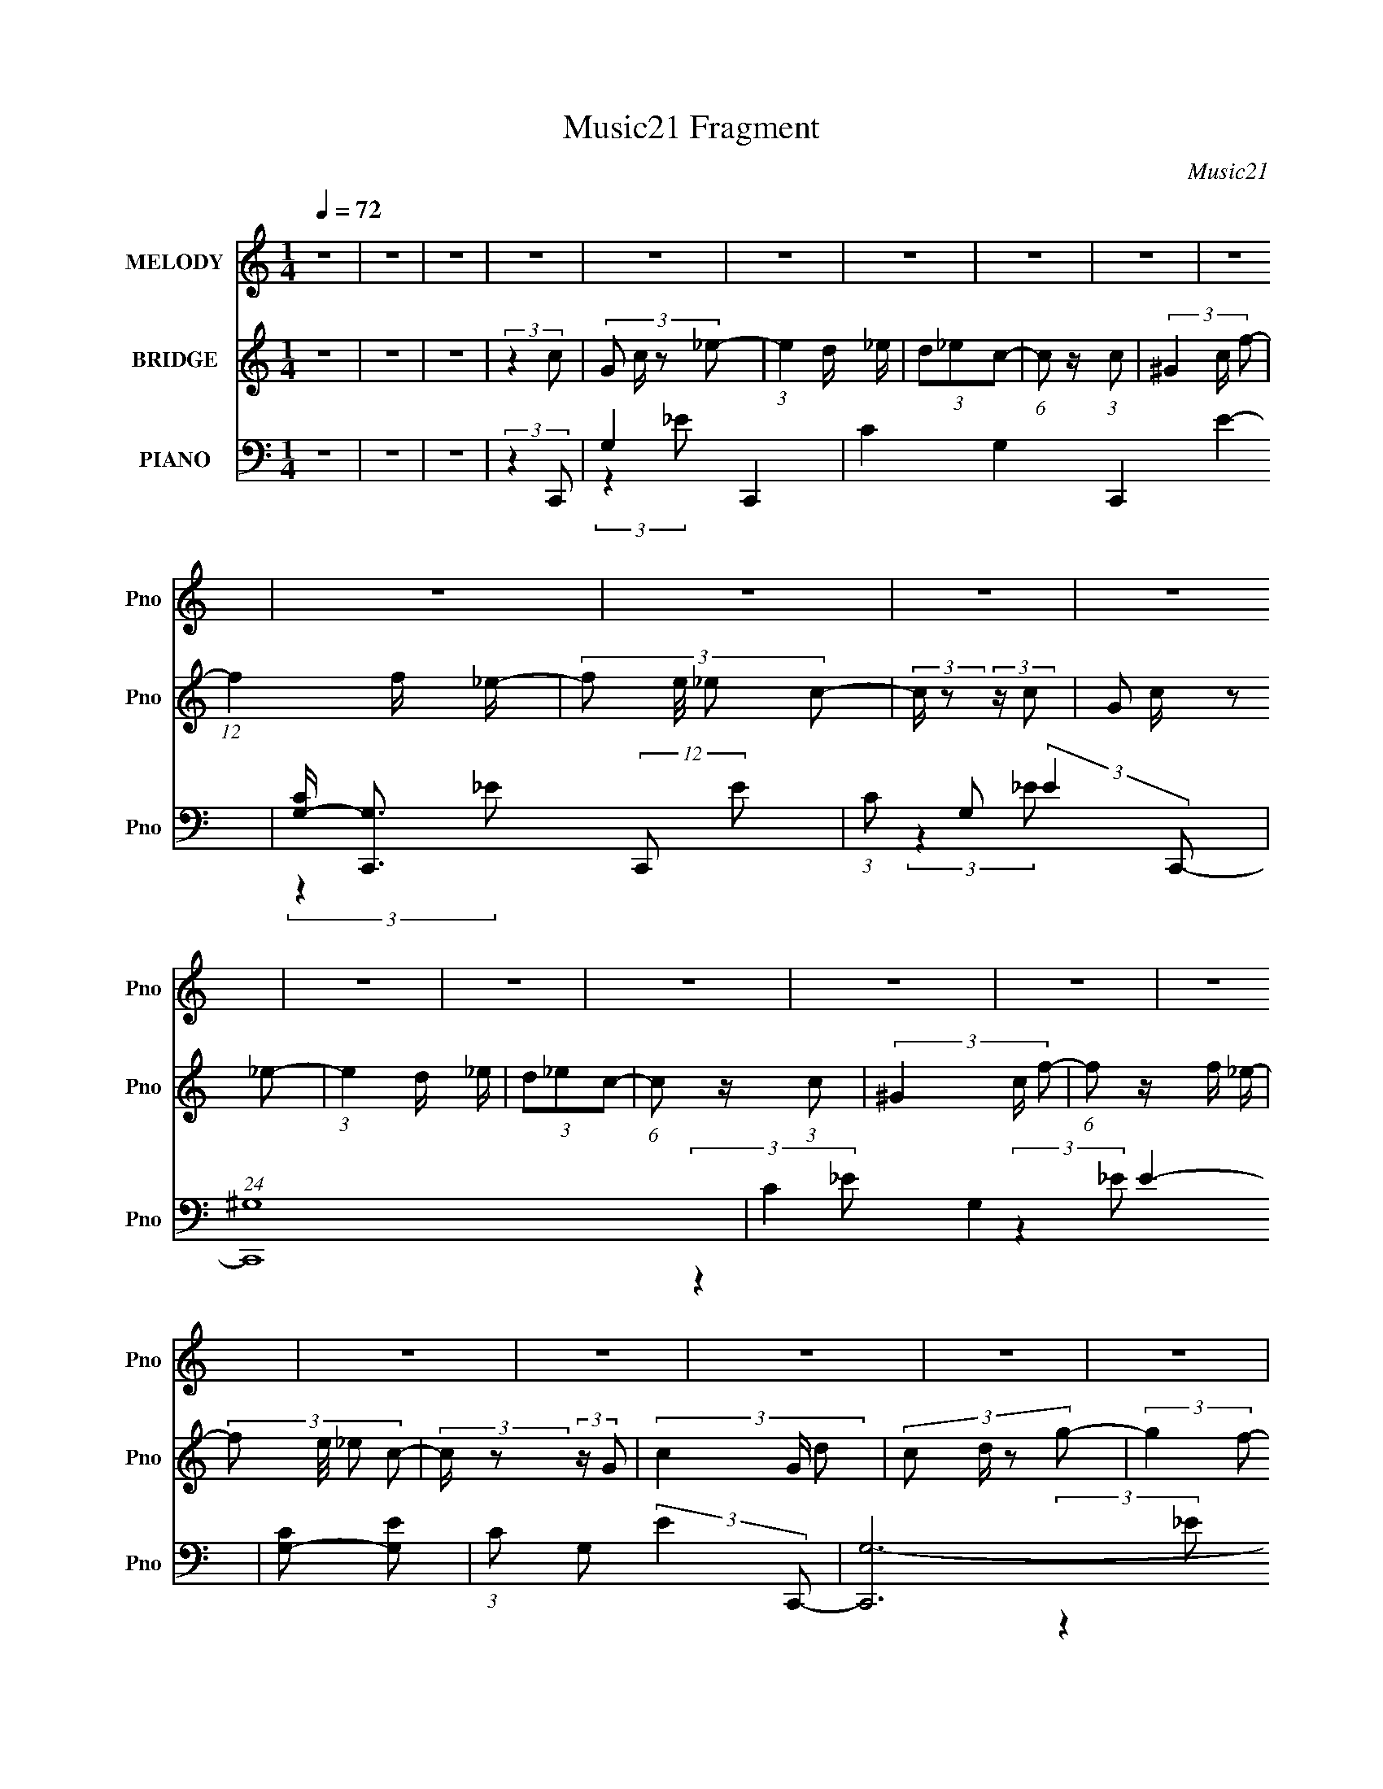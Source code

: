 X:1
T:Music21 Fragment
C:Music21
%%score 1 2 ( 3 4 5 6 )
L:1/8
Q:1/4=72
M:1/4
I:linebreak $
K:none
V:1 treble nm="MELODY" snm="Pno"
V:2 treble nm="BRIDGE" snm="Pno"
L:1/4
V:3 bass nm="PIANO" snm="Pno"
V:4 bass 
V:5 bass 
L:1/16
V:6 bass 
L:1/4
V:1
 z2 | z2 | z2 | z2 | z2 | z2 | z2 | z2 | z2 | z2 | z2 | z2 | z2 | z2 | z2 | z2 | z2 | z2 | z2 | %19
 z2 | z2 | z2 | z2 | z2 | z2 | z2 | z2 | z2 | z2 | z2 | z2 | z2 | z2 | z2 | z2 | z2 | z2 | z2 | %38
 z2 | (3:2:2z2 C- | (3:2:2C2 z | (3_E z D- | (3:2:4C D/ z _B,- | (3:2:4F, B,/ z ^G,- | %44
 (3:2:2G,/ z (3:2:2z/ G,- | G,2- | (3:2:2G,/ z z | z2 | (3:2:2z2 _E- | (3:2:4G E/ z F- | %50
 (3:2:4D F/ z _B,- | _E3/2 (3:2:1B,/ z/ | _E2- | (3:2:2E z2 | z2 | (3:2:2z2 C- | (3:2:4D C/ z _E- | %57
 (3G2 E/ F- | F2- | (3:2:2F/ z (3:2:2z/ F- | (3:2:4G F/ z _B- | (3:2:4F B/ z G- | (3:2:2G2 D- | %63
 (6:5:1D z/ (3:2:1C | (3D z _E | (3G z F- | (3:2:4D F/ z D- | (3:2:2D2 _B, | (3:2:2z C2- | C2- | %70
 (3:2:2C2 z | (3:2:2z2 C- | (3:2:2C2 z | (3_E z D- | (3:2:4C D/ z _B, | F,2 | G,2- | (3:2:2G, z2 | %78
 z2 | z2 | (3:2:2z2 _E | (3G z F | (3D z _B, | D2 | _E2- | E2- | (3:2:2E2 z | (3:2:2z2 C | %88
 (3D z _E | (3G z F- | (3:2:2F2 z | (3:2:2z2 F | (3G z _B | (3F z G- | (3:2:2G2 D- | %95
 (3:2:2D/ z (3:2:2z/ C | (3D z _E | (3G z F | (3D z D- | (6:5:1D z/ (3:2:1_B, | (3:2:2z C2- | C2- | %102
 (3:2:2C2 z | (3:2:2z2 _e- | (3:2:4d e/ z c- | (6:5:1c z/ (3:2:1_B- | (3:2:2B2 F- | %107
 (3:2:2F/ z (3:2:2z/ G- | (3:2:4_B G/ z F- | (3:2:4G F/ z C- | (12:11:2C2 z/4 | (3:2:2z2 _B, | %112
 (3C z _E- | (3:2:4_B E/ z F- | (6:5:1F z/ (3:2:1_E | (3F z G- | (3:2:4_B G/ z F | _E2 | G2 | %119
 (3:2:2z2 _e | (3:2:2d c2 | (3:2:2z2 _B- | (3:2:2B F2 | (3:2:2z2 G- | (3:2:4_B G/ z F- | %125
 (3:2:4G F/ z C- | (12:11:2C2 z/4 | (3:2:2z2 _B,- | (3:2:4C B,/ z _E | (3_B z F- | %130
 G3/2 (3:2:1F/ z/ | (3_E z _e- | (3d e/ c2 | (3:2:2z2 _e- | (3d e/ c2 | _B3/2 z/ | c2- | c2- | %138
 (3:2:2c z2 | (3:2:2z2 c- | (3:2:2c2 z | (3_B^G=G- | (3:2:2G2 z | (3:2:2F2 G- | G2- | (6:5:2G z2 | %146
 z2 | (3:2:2z2 F- | (3:2:4G F/ z C- | C2- | (12:11:2C2 z/4 | (3:2:2z2 _E- | (3:2:4F E/ z C- | C2- | %154
 C2- | (3:2:2C/ z z | z2 | z2 | z2 | z2 | z2 | z2 | z2 | z2 | z2 | z2 | z2 | z2 | z2 | z2 | z2 | %171
 z2 | z2 | z2 | z2 | (3:2:2z2 C- | (3:2:2C2 z | (3_E z D- | (3:2:4C D/ z _B,- | %179
 (3:2:4F, B,/ z ^G,- | (3:2:2G,/ z (3:2:2z/ G,- | G,2- | (3:2:2G,/ z z | z2 | (3:2:2z2 _E- | %185
 (3:2:4G E/ z F- | (3:2:4D F/ z _B,- | _E3/2 (3:2:1B,/ z/ | _E2- | (3:2:2E z2 | z2 | (3:2:2z2 C- | %192
 (3:2:4D C/ z _E- | (3G2 E/ F- | F2- | (3:2:2F/ z (3:2:2z/ F- | (3:2:4G F/ z _B- | %197
 (3:2:4F B/ z G- | (3:2:2G2 D- | (6:5:1D z/ (3:2:1C | (3D z _E | (3G z F- | (3:2:4D F/ z D- | %203
 (3:2:2D2 _B, | (3:2:2z C2- | C2- | (3:2:2C2 z | (3:2:2z2 C- | (3:2:2C2 z | (3_E z D- | %210
 (3:2:4C D/ z _B, | F,2 | G,2- | (3:2:2G, z2 | z2 | z2 | (3:2:2z2 _E | (3G z F | (3D z _B, | D2 | %220
 _E2- | E2- | (3:2:2E2 z | (3:2:2z2 C | (3D z _E | (3G z F- | (3:2:2F2 z | (3:2:2z2 F | (3G z _B | %229
 (3F z G- | (3:2:2G2 D- | (3:2:2D/ z (3:2:2z/ C | (3D z _E | (3G z F | (3D z D- | %235
 (6:5:1D z/ (3:2:1_B, | (3:2:2z C2- | C2- | (3:2:2C2 z | (3:2:2z2 _e- | (3:2:4d e/ z c- | %241
 (6:5:1c z/ (3:2:1_B- | (3:2:2B2 F- | (3:2:2F/ z (3:2:2z/ G- | (3:2:4_B G/ z F- | (3:2:4G F/ z C- | %246
 (12:11:2C2 z/4 | (3:2:2z2 _B, | (3C z _E- | (3:2:4_B E/ z F- | (6:5:1F z/ (3:2:1_E | (3F z G- | %252
 (3:2:4_B G/ z F | _E2 | G2 | (3:2:2z2 _e | (3:2:2d c2 | (3:2:2z2 _B- | (3:2:2B F2 | (3:2:2z2 G- | %260
 (3:2:4_B G/ z F- | (3:2:4G F/ z C- | (12:11:2C2 z/4 | (3:2:2z2 _B,- | (3:2:4C B,/ z _E | %265
 (3_B z F- | G3/2 (3:2:1F/ z/ | (3_E z _e- | (3d e/ c2 | (3:2:2z2 _e- | (3d e/ c2 | _B3/2 z/ | %272
 c2- | c2- | (3:2:2c z2 | z2 | z2 | z2 | z2 | z2 | z2 | z2 | z2 | z2 | z2 | z2 | z2 | %287
 (3:2:2z2 _e- | (3:2:4d e/ z c- | (6:5:1c z/ (3:2:1_B- | (3:2:2B2 F- | (3:2:2F/ z (3:2:2z/ G- | %292
 (3:2:4_B G/ z F- | (3:2:4G F/ z C- | C2- | (6:5:1C z/ (3:2:1_B, | (3C z _E- | (3:2:4_B E/ z F- | %298
 (6:5:1F z/ (3:2:1_E | (3F z G- | (3:2:4_B G/ z F | _E2 | G2 | (3:2:2z2 _e | (3:2:2d c2 | %305
 (3:2:2z2 _B- | (3:2:2B F2 | (3:2:2z2 G- | (3:2:4_B G/ z F- | (3:2:4G F/ z C- | (12:11:2C2 z/4 | %311
 (3:2:2z2 _B,- | (3:2:4C B,/ z _E | (3_B z F- | G3/2 (3:2:1F/ z/ | (3_E z _e- | (3d e/ c2 | %317
 (3:2:2z2 _e- | (3d e/ c2 | _B3/2 z/ | c2- | c2- | (3:2:2c z2 | (3:2:2z2 c- | c2 | (3_B^G=G- | G2 | %327
 (3F z G- | G2- | G2- | (6:5:2G z2 | (3:2:2z2 G- | (3:2:2G2 C- | C2- | C2- | (6:5:1C z/ (3:2:1_E- | %336
 (3F2 E/ C- | C2- | C2- | C2- | C2- | (3:2:2C z2 |] %342
V:2
 z | z | z | (3:2:2z c/- | (3:2:4G/ c/4 z/ _e/- | (3:2:1e d/4 _e/4 | (3d/_e/c/- | %7
 (6:5:1c/ z/4 (3:2:1c/- | (3^G c/4 f/- | (12:11:1f f/4 _e/4- | (3:2:4f/ e/8 _e/ c/- | %11
 (3:2:2c/4 z/ (3:2:2z/4 c/- | (3:2:4G/ c/4 z/ _e/- | (3:2:1e d/4 _e/4 | (3d/_e/c/- | %15
 (6:5:1c/ z/4 (3:2:1c/- | (3^G c/4 f/- | (6:5:1f/ z/4 f/4 _e/4- | (3:2:4f/ e/8 _e/ c/- | %19
 (3:2:2c/4 z/ (3:2:2z/4 G/- | (3c G/4 d/- | (3:2:4c/ d/4 z/ g/- | (3:2:2g f/- | (3:2:2f c/- | c- | %25
 (3:2:2c _B/- | B- | (6:5:1B/ z/4 (3:2:1f/- | f | (3g/ z/ _e/- | e- | (6:5:1e/ z/4 (3:2:1f/- | f- | %33
 (3:2:2f z/ | (3_e/ z/ f/- | (3:2:2f g/- | d- (3:2:1g/4 | d- | d3/4 z/4 | z | z | z | z | z | z | %45
 z | z | z | z | z | z | z | z | z | z | z | z | z | z | z | z | z | z | z | z | z | z | %67
 (3:2:2z g/- | (3:2:2g f/- | (3:2:2f e/- | e- | (3:2:2e C/- | C- | (12:11:2C _B,/- | B,- | %75
 (3:2:2B, _E/- | E- | (6:5:1E/ z/4 (3:2:1F/- | (3:2:2F G/- | (3^G G/4 _B/- | B- | B | z | z | z | %85
 z | (3:2:2D C/- | (3_B, C/4 C/- | C- | C- | (6:5:2C/ z | z | z | z | z | z | z | z | %98
 (3:2:2z _B,/- | (3:2:2B, C/- | C- | C- | (12:11:2C z/8 | z | z | z | z | z | z | z | z | z | z | %113
 z | z | z | z | z | z | z | z | z | z | z | z | z | z | z | z | z | z | z | z | z | z | %135
 (3:2:2z _e/- | e- | e- | e- | (3:2:2e/4 z/ z/ | z | z | z | z | z | z | (3:2:2z G,/- | %147
 (6:5:1G,/ z/4 (3:2:1G,/- | (3C G,/4 D/- | (3C D/4 G,/- | G,- | (3:2:4F,/ G,/4 G,/ C,/- | C,- | %153
 C,- | (3:2:2C, z/ | (3:2:2z G/- | (3:2:4c/ G/4 z/ d/- | (3:2:4c/ d/4 z/ G/- | (3:2:2G F/- | %159
 (3G/ F/ z/ (3:2:1C/- | C- | (12:11:2C _B,/- | B,- | (6:5:1B,/ z/4 (3:2:1C/- | (3:2:2C G/- | %165
 (3:2:2G _E/- | E- | (6:5:1E/ z/4 (3:2:1F/- | F- | (3:2:2F _E/- | (3:2:2E F/- | (3:2:2F G/- | G- | %173
 G- | G- | (3:2:2G/ z | z | z | z | z | z | (3_B/ z/ f/- | (3:2:4_B/ f/4 z/ d/- | (3:2:2d _e/- | %184
 e- | (3:2:2e/ z | z | z | (3_e/ z/ d/- | (3_e d/4 d/- | (3:2:2d _B/- | (3:2:2B c/- | c- | %193
 (3:2:2c d/- | (3_e d/4 f/- | (3:2:2f z/ | z | z | z | z | z | z | z | z | (3:2:2G, F/- | %205
 (3:2:2F E/- | E- | (12:11:2E C/- | C- | (12:11:2C _B,/- | B,- | (3:2:2B, _E/- | E- | %213
 (6:5:1E/ z/4 (3:2:1F/- | (3:2:2F G/- | (3^G G/4 _B/- | B- | (12:11:2B z/8 | (3:2:2z F/- | %219
 (3:2:2F _E/- | E- | (3:2:2E/ z | (3:2:2D C/- | (3_B, C/4 C/- | C- | C- | _B,/ (3:2:1C/ z/4 F,/4 | %227
 (3G,/^G,/_B,/- | B,- | (3F, B,/ _E,/- | E,- | (3:2:2E,/4 z/ (3:2:2z/4 ^G,,/- | G,,- | %233
 (6:5:1G,,/ z/4 (3:2:1_B,,/- | (3:2:2B,, _B,/- | (3:2:2B, C/- | C- | C- | (12:11:2C z/8 | z | z | %241
 z | z | z | z | z | z | z | z | z | z | z | z | z | z | z | z | z | z | z | z | z | z | z | z | %265
 z | z | z | z | z | z | (3:2:2z _e/- | e- | e- | (3:2:2e G/- | (3_B G/4 c/- | c- | (3:2:2c z/ | %278
 (3:2:1z _B/4 c/4 | (3_B/c/^G/ | (3z/ _B/ z/ | c/4 z/ d/4- | (3:2:2d/8 z/4 (6:5:2z/ _e/ | %283
 (3:2:2[cd]/ [_ef]/ _b/4 b/4 | z | (3_b/b/ z/ | z | z | z | z | z | z | z | z | z | z | z | z | z | %299
 z | z | z | z | z | z | z | z | z | z | z | z | z | z | z | z | z | z | z | (3:2:2z F/- | %319
 (3:2:2F G/- | G- | G- | (6:5:2G/ z | z | z | z | z | z | z | (3:2:2z c/- | c- | c- | c- | c- | %334
 (12:11:2c z/8 | z | z | z | z | (3:2:2z _B/- | B- | (3:2:2B c/- | c- | c- | c- | c- | (3:2:2c z/ | %347
 (3:2:2z _e/- | e- | (12:11:2e c/- | c- | (3:2:2c _B/- | (3:2:2B c/- | c- | c- | c- | %356
 (3:2:2c/4 z/ z/ |] %357
V:3
 z2 | z2 | z2 | (3:2:2z2 C,,- | G,2- C,,2- | C2- G,2 C,,2- E2- | %6
 [CG,-]/ [G,-C,,]3/2 (12:11:2C,,4/11 E | (3:2:1C G, (3:2:2E2 C,,- | (24:19:1[C,,^G,-]8 | %9
 C2- G,2 E2- | [CG,-] [G,-E] | (3:2:1C G, (3:2:2E2 C,,- | [C,,G,-]6 | C2- G,3/2 E2- | %14
 [CG,-]/ [G,-E]3/2 | (3:2:1C2 G,/ (3:2:2E2 C,,- | (3:2:1[C,,^G,-]8 | C2 G,2- E2- | (3G,2 E _E- | %19
 (3:2:2^G, E2 (3:2:1C,,- | (3:2:1[C,,C,-]4 | (3C C, E2 (3:2:1_B,,- | (3:2:1[B,,F,-]2 F,2/3- | %23
 (3:2:2F, D2 (3:2:1^G,,- | (12:7:1[G,,^G,]4 | (3:2:2^G, E2 (3:2:1_E,,- | [E,,_E,]2 | %27
 (3_B,2 E2 F,,- | [F,,C,]2 | (3:2:2^G, C2 (3:2:1C,,- | (12:7:1[C,,C,-]4 | %31
 (3:2:1_E C,/ (3:2:2G,2 ^C,,- | (3:2:1[C,,^C,]8 | (6:5:1[G,C^C,] (3:2:2^C,3/4 [^G,^C]- | %34
 (3:2:4^C,2 [G,C]2 F F- | (3:2:2^G, F2 (3:2:1G,,- | (24:19:1[G,,D,]8 | (3:2:1[B,D,]2 D,/6 z/ | %38
 D,3/2 D2- | (3:2:2D2 C,,- | (3:2:1[C,,G,,]4 | (3_E2 C,2 _B,,- | (3:2:1[B,,F,-]2 F,2/3- | %43
 F, (3:2:2D2 _E,,- | (3:2:1_E,2 E,,2- (3:2:1_E- | (3:2:2G, E,,2 (3:2:2E2 _B,,- | (12:7:1[B,,F,-]4 | %47
 (3:2:1_B,2 F,/ (3:2:2D2 _E,,- | (3:2:1_E,2 E,,2 (3:2:1_E- | (3:2:2G, E z/ (3:2:1D,,- | %50
 (12:11:1[D,,D,-]2 D,/6- | (3:2:1F, D, (3:2:2G,2 C,,- | (12:7:1[C,,G,,]4 | (3C2 E2 _B,,- | %54
 (3:2:1[B,,F,-]2 F,2/3- | (3:2:1_B, F, (3:2:2D2 ^G,,- | (3:2:1^G,2 G,,2- (3:2:1_E- | %57
 (3:2:4^G,2 G,, E2 _B,,- | (12:11:1[B,,F,-]2 F,/6- | F, (3:2:2D2 G,,- | (12:11:1[G,,D,]2 x/6 | %61
 (3:2:2G, D2 (3:2:1C,- | (3G,2 C,2 _B,,- | (3_B,2 B,,2 ^G,,- | (3:2:1^G,2 G,,2- (3:2:1_E- | %65
 (3:2:2^G, G,,2 (3:2:2E2 _B,,- | (3:2:1[B,,F,-]2 F,2/3- | F, (3:2:2D2 C,,- | (48:41:1[C,,G,,-]8 | %69
 [G,,G,-]/ [G,-C,]3/2 | G,2- [G,,CE]2- | G, (3:2:2[G,,CE]2 C,,- | (3:2:1[C,,G,,]4 | %73
 (3_E2 C,2 _B,,- | (3:2:1[B,,F,-]2 F,2/3- | F, (3:2:2D2 _E,,- | (3:2:1_E,2 E,,2- (3:2:1_E- | %77
 (3:2:2G, E,,2 (3:2:2E2 _B,,- | (12:7:1[B,,F,-]4 | (3:2:1_B,2 F,/ (3:2:2D2 _E,,- | %80
 (3:2:1_E,2 E,,2 (3:2:1_E- | (3:2:2G, E z/ (3:2:1D,,- | (12:11:1[D,,D,-]2 D,/6- | %83
 (3:2:1F, D, (3:2:2G,2 C,,- | (12:7:1[C,,G,,]4 | (3C2 E2 _B,,- | (3:2:1[B,,F,-]2 F,2/3- | %87
 (3:2:1_B, F, (3:2:2D2 ^G,,- | (3:2:1^G,2 G,,2- (3:2:1_E- | (3:2:4^G,2 G,, E2 _B,,- | %90
 (12:11:1[B,,F,-]2 F,/6- | F, (3:2:2D2 G,,- | (12:11:1[G,,D,]2 x/6 | (3:2:2G, D2 (3:2:1C,- | %94
 (3G,2 C,2 _B,,- | (3_B,2 B,,2 ^G,,- | (3:2:1^G,2 G,,2- (3:2:1_E- | (3:2:2^G, G,,2 (3:2:2E2 _B,,- | %98
 (12:11:1[B,,F,-]2 F,/6- | F, (3:2:2D2 C,,- | [C,,G,,-]6 | [G,,D_EC,-C-]7/2 (3:2:1[C,E]/ | %102
 (3[C,C]2 E _E- | (3:2:1[EC]2 (3:2:1^G,,- | (3:2:1[G,,^G,^G-]4 E,2 | (3:2:1[G_E]2 (3:2:1_B,,- | %106
 (12:7:1[B,,_B,F-]4 F,2 | (3:2:1[FD]/ D2/3 (3:2:2z/ G,,- | [G,,G,D-]2 D, | %109
 (6:5:1[D_B,G,]G,5/6 (3:2:1z/ | (12:7:2[C,,C,_E-]4 G,,4 | (3:2:2[EC]2 [C,F,,-] | [F,,F,^G,C-]2 C, | %113
 (3:2:1[C^G,F,]2(3:2:1_B,,- | (3:2:1[B,,_B,F-]4 F,2 | (3:2:1[FD]/ (3D/F^G,,- | %116
 (12:7:1[G,,^G,^G-]4 E,2 | (6:5:1[G_EC](3:2:2C3/4G,,- | (12:7:1[G,,G,B,D-]4 D,3/2 | %119
 (3:2:1[DB,G,]2(3:2:1^G,,- | (12:7:1[G,,^G,^G-]4 E,2 | (6:5:1[G_EC](3:2:2C3/4_B,,- | %122
 (12:7:1[B,,F,F-]4 D,2 | (3:2:1[FD]/ (3D/FG,,- | (6:5:1[G,,G,D-]4 D, | %125
 (12:7:2[DG,]2 [B,C,]/ (3:2:1C,3/4 | (3:2:1[G,C]/4 (3:2:2C3/4 G,2- | %127
 (12:7:2G,2 [C,,F,,-]/ (3:2:2[F,,-CE]3/4 (1:1:1[CE]5/4 | (24:17:1[F,,F,^G,C-]4 C,3/2 | %129
 (3:2:2[C^G,F,]2 [C,G,,-] | (12:7:1[G,,G,_B-]4 D,2 | (3:2:1[BG]2 (3:2:1^G,,- | %132
 (12:7:2[G,,^G,_E-]4 E,4 | (3:2:1[EC]/ (3C/_E_B,,- | (12:7:2[B,,F,F-]4 D,4 | %135
 (3:2:1[F_B,](3:2:2D^G,,- | (12:7:1[G,,_E,_E-]4 C,2 | (3:2:1[E^G,C]2(3:2:1C,,- | %138
 (6:5:1[C,,C,C-]4 G,,3 | (3:2:4G,2 C2 C,/4 C,, | G,,2 | (3:2:4C2 C, E2 _B,,- | (3_B,2 B,,2 F- | %143
 (3:2:2F2 ^G,,- | [G,,_E,-]6 | [E,C-]7/2 (6:5:2G, E4 | C2- (12:11:1G,2 | C (3:2:2z/ C,,- | %148
 (3G,,2 C,,2 _E- | (3C2 E _B,,- | (12:7:1[B,,F,]4 | (3:2:2B,/ F2 (3:2:1C,- | [C,G,-]2 | %153
 (3:2:2[G,DC,,-]8 E/ | C,,2- (6:5:2C _E- | (6:5:2C,, E2 (3:2:1C,,- | (12:11:1[C,,C,]2 C,/6 | %157
 (3:2:1[EG,] (3:2:2G, _B,,- | [B,,F,]2 D,3/2 | (3:2:2F2 ^G,,- | (24:17:1[G,,_E,-]4 | %161
 (3:2:1C E,/ (3:2:2G, E2 (3:2:1G,,- | (3G,2 G,,2 [_B,D]- | (3:2:2[B,D]2 F,,- | (12:7:1[F,,C,]4 | %165
 (3F G z (3:2:1C,,- | [C,,G,,]2 | (3G,2 E2 ^C,,- | (48:35:1[C,,^G,,-]8 | (6:5:2[G,,F,-]4 C,4 | %170
 F,2- (6:5:2[G,C] ^C- | (3:2:1^G, F, (3:2:2C2 G,,- | (12:11:1[G,,D,-]8 | (3:2:1[D,B,-] B,4/3- | %174
 B,2- [D,G,D]2- | B, (3:2:2[D,G,D]2 C,,- | (3:2:1[C,,G,,]4 | (3_E2 C,2 _B,,- | %178
 (3:2:1[B,,F,-]2 F,2/3- | F, (3:2:2D2 _E,,- | (3:2:1_E,2 E,,2- (3:2:1_E- | %181
 (3:2:2G, E,,2 (3:2:2E2 _B,,- | (12:7:1[B,,F,-]4 | (3:2:1_B,2 F,/ (3:2:2D2 _E,,- | %184
 (3:2:1_E,2 E,,2 (3:2:1_E- | (3:2:2G, E z/ (3:2:1D,,- | (12:11:1[D,,D,-]2 D,/6- | %187
 (3:2:1F, D, (3:2:2G,2 C,,- | (12:7:1[C,,G,,]4 | (3C2 E2 _B,,- | (3:2:1[B,,F,-]2 F,2/3- | %191
 (3:2:1_B, F, (3:2:2D2 ^G,,- | (3:2:1^G,2 G,,2- (3:2:1_E- | (3:2:4^G,2 G,, E2 _B,,- | %194
 (12:11:1[B,,F,-]2 F,/6- | F, (3:2:2D2 G,,- | (12:11:1[G,,D,]2 x/6 | (3:2:2G, D2 (3:2:1C,- | %198
 (3G,2 C,2 _B,,- | (3_B,2 B,,2 ^G,,- | (3:2:1^G,2 G,,2- (3:2:1_E- | (3:2:2^G, G,,2 (3:2:2E2 _B,,- | %202
 (3:2:1[B,,F,-]2 F,2/3- | F, (3:2:2D2 C,,- | (48:41:1[C,,G,,-]8 | [G,,G,-]/ [G,-C,]3/2 | %206
 G,2- [G,,CE]2- | G, (3:2:2[G,,CE]2 C,,- | (3:2:1[C,,G,,]4 | (3_E2 C,2 _B,,- | %210
 (3:2:1[B,,F,-]2 F,2/3- | F, (3:2:2D2 _E,,- | (3:2:1_E,2 E,,2- (3:2:1_E- | %213
 (3:2:2G, E,,2 (3:2:2E2 _B,,- | (12:7:1[B,,F,-]4 | (3:2:1_B,2 F,/ (3:2:2D2 _E,,- | %216
 (3:2:1_E,2 E,,2 (3:2:1_E- | (3:2:2G, E z/ (3:2:1D,,- | (12:11:1[D,,D,-]2 D,/6- | %219
 (3:2:1F, D, (3:2:2G,2 C,,- | (12:7:1[C,,G,,]4 | (3C2 E2 _B,,- | (3:2:1[B,,F,-]2 F,2/3- | %223
 (3:2:1_B, F, (3:2:2D2 ^G,,- | (3:2:1^G,2 G,,2- (3:2:1_E- | (3:2:4^G,2 G,, E2 _B,,- | %226
 (12:11:1[B,,F,-]2 F,/6- | F, (3:2:2D2 G,,- | (12:11:1[G,,D,]2 x/6 | (3:2:2G, D2 (3:2:1C,- | %230
 (3G,2 C,2 _B,,- | (3_B,2 B,,2 ^G,,- | (3:2:1^G,2 G,,2- (3:2:1_E- | (3:2:2^G, G,,2 (3:2:2E2 _B,,- | %234
 (12:11:1[B,,F,-]2 F,/6- | F, (3:2:2D2 C,,- | [C,,G,,-]6 | [G,,D_EC,-C-]7/2 (3:2:1[C,E]/ | %238
 (3[C,C]2 E _E- | (3:2:1[EC]2 (3:2:1^G,,- | (3:2:1[G,,^G,^G-]4 E,2 | (3:2:1[G_E]2 (3:2:1_B,,- | %242
 (12:7:1[B,,_B,F-]4 F,2 | (3:2:1[FD]/ D2/3 (3:2:2z/ G,,- | [G,,G,D-]2 D, | %245
 (6:5:1[D_B,G,]G,5/6 (3:2:1z/ | (12:7:2[C,,C,_E-]4 G,,4 | (3:2:2[EC]2 [C,F,,-] | [F,,F,^G,C-]2 C, | %249
 (3:2:1[C^G,F,]2(3:2:1_B,,- | (3:2:1[B,,_B,F-]4 F,2 | (3:2:1[FD]/ (3D/F^G,,- | %252
 (12:7:1[G,,^G,^G-]4 E,2 | (6:5:1[G_EC](3:2:2C3/4G,,- | (12:7:1[G,,G,B,D-]4 D,3/2 | %255
 (3:2:1[DB,G,]2(3:2:1^G,,- | (12:7:1[G,,^G,^G-]4 E,2 | (6:5:1[G_EC](3:2:2C3/4_B,,- | %258
 (12:7:1[B,,F,F-]4 D,2 | (3:2:1[FD]/ (3D/FG,,- | (6:5:1[G,,G,D-]4 D, | %261
 (12:7:2[DG,]2 [B,C,]/ (3:2:1C,3/4 | (3:2:1[G,C]/4 (3:2:2C3/4 G,2- | %263
 (12:7:2G,2 [C,,F,,-]/ (3:2:2[F,,-CE]3/4 (1:1:1[CE]5/4 | (24:17:1[F,,F,^G,C-]4 C,3/2 | %265
 (3:2:2[C^G,F,]2 [C,G,,-] | (12:7:1[G,,G,_B-]4 D,2 | (3:2:1[BG]2 (3:2:1^G,,- | %268
 (12:7:2[G,,^G,_E-]4 E,4 | (3:2:1[EC]/ (3C/_E_B,,- | (12:7:2[B,,F,F-]4 D,4 | %271
 (3:2:1[F_B,](3:2:2D^G,,- | (12:7:1[G,,_E,_E-]4 C,2 | (3:2:1[E^G,C]2(3:2:1C,,- | %274
 (6:5:1[C,,C,C-]4 G,,3 | (3:2:4G,2 C2 C,/4 C,, | G,,2- | [G,,C] [CC,] (12:7:2C,2/7 E4 | %278
 (3[G,C,]/4 [C,C,,]7/4 [C,,_E-]2 G,,2 | (3:2:4G, E/ z [F,,F,^G,C] | (3z [G,,G,D] z | %281
 [^G,,^G,C]/ z [_B,,F,_B,D]/- | [B,,F,B,D] (3:2:1z/ [C,G,C_E]/ (3:2:1z/4 | %283
 (3:2:1z2 [_B,,F,_B,D]/ (3:2:1z/4 | z2 | (3[_B,,F,_B,D][B,,F,B,D] z | z2 | (3:2:2z2 ^G,,- | %288
 (3:2:1[G,,^G,^G-]4 E,2 | (3:2:1[G_E]2 (3:2:1_B,,- | (12:7:1[B,,_B,F-]4 F,2 | %291
 (3:2:1[FD]/ D2/3 (3:2:2z/ G,,- | [G,,G,D-]2 D, | (6:5:1[D_B,G,]G,5/6 (3:2:1z/ | %294
 (12:7:2[C,,C,_E-]4 G,,4 | (3:2:2[EC]2 [C,F,,-] | [F,,F,^G,C-]2 C, | (3:2:1[C^G,F,]2(3:2:1_B,,- | %298
 (3:2:1[B,,_B,F-]4 F,2 | (3:2:1[FD]/ (3D/F^G,,- | (12:7:1[G,,^G,^G-]4 E,2 | %301
 (6:5:1[G_EC](3:2:2C3/4G,,- | (12:7:1[G,,G,B,D-]4 D,3/2 | (3:2:1[DB,G,]2(3:2:1^G,,- | %304
 (12:7:1[G,,^G,^G-]4 E,2 | (6:5:1[G_EC](3:2:2C3/4_B,,- | (12:7:1[B,,F,F-]4 D,2 | %307
 (3:2:1[FD]/ (3D/FG,,- | (6:5:1[G,,G,D-]4 D, | (12:7:2[DG,]2 [B,C,]/ (3:2:1C,3/4 | %310
 (3:2:1[G,C]/4 (3:2:2C3/4 G,2- | (12:7:2G,2 [C,,F,,-]/ (3:2:2[F,,-CE]3/4 (1:1:1[CE]5/4 | %312
 (24:17:1[F,,F,^G,C-]4 C,3/2 | (3:2:2[C^G,F,]2 [C,G,,-] | (12:7:1[G,,G,_B-]4 D,2 | %315
 (3:2:1[BG]2 (3:2:1^G,,- | (12:7:2[G,,^G,_E-]4 E,4 | (3:2:1[EC]/ (3C/_E_B,,- | %318
 (12:7:2[B,,F,F-]4 D,4 | (3:2:1[F_B,](3:2:2D^G,,- | (12:7:1[G,,_E,_E-]4 C,2 | %321
 (3:2:1[E^G,C]2(3:2:1C,,- | (6:5:1[C,,C,C-]4 G,,3 | (3:2:2G, C2 (3:2:2C,/4 C,,- | %324
 (48:41:1[C,,G,,-]8 | (3:2:1[C,_E-]8 G,,4- G,, | E2- C2- (3:2:1G,- | E2- C2- G,2- (3:2:1C,,- | %328
 [EG,,-] [G,,-C] (12:11:2C10/11 G,2 (12:11:1C,,8 | [C,G,-]4 G,,4- G,, | G,2- E2- (3:2:1C- | %331
 G, (3E2 C2 C,, | G,,2- | [C_E]2- G,,2- C,2- | [CE]2 (3:2:2G,,2 C,2 | (3:2:2z2 F,,- | %336
 (48:41:2[F,,C,-]8 F,/ (12:11:1[A,C]2 | [A,C]2- C,2- F,2- | [A,C]2 C,2 F,2 | z2 | (3c z C,- | %341
 (48:41:2[C,G,-]8 G2 | G,2- C2- (3:2:2d2 _e- | G,2- C2- e2- (3:2:1c- | G, C2- e2- c2- (3:2:1C,- | %345
 C2- e2 (3:2:1c/ C,2- (3:2:1c- | (24:23:2[CG,-]4 C,8 (3:2:1c2 | G,2- (3:2:2d2 _e- | %348
 G, (48:29:1[eC,-]8 | (48:41:2[C,G,-]8 c4 | G,2- C2- (3:2:1d- | G,2- C2- (3:2:2d2 _e- | %352
 [G,G-]31/2 (96:95:2C16 e8 | G2- [C,c]2- | G2- [C,c]2- | G2- [C,c]2- | G2- [C,c]2- | G2- [C,c]2- | %358
 G2- [C,c]2- | G2 (12:11:1[C,c]2 |] %360
V:4
 x2 | x2 | x2 | x2 | (3:2:2z2 _E- x2 | x8 | (3:2:2z2 _E- x7/6 | x11/3 | (3:2:2z2 _E- x13/3 | x6 | %10
 (3:2:2z2 _E- | x11/3 | (3:2:2z2 _E- x4 | x11/2 | (3:2:2z2 _E- | x23/6 | (3:2:2z2 _E- x10/3 | x6 | %18
 x8/3 | x8/3 | (3:2:2z2 _E- x2/3 | x10/3 | (3:2:2z2 D- | x8/3 | (3:2:2z2 _E- x/3 | x8/3 | %26
 (3:2:2z2 _E- | x10/3 | (3:2:2z2 C- | x8/3 | (3:2:2z2 G,- x/3 | x19/6 | (3:2:2z2 [^G,^C]- x10/3 | %33
 (3:2:2z2 F- | x25/6 | x8/3 | (3:2:2z2 B,- x13/3 | (3:2:2z2 D- | x7/2 | x2 | (3:2:2z2 C,- x2/3 | %41
 x10/3 | (3:2:2z2 D- | x3 | x4 | x4 | (3:2:2z2 D- x/3 | x23/6 | x4 | x8/3 | (3:2:2z2 ^G,- | x11/3 | %52
 (3:2:2z2 _E- x/3 | x10/3 | (3:2:2z2 D- | x11/3 | x4 | x25/6 | (3:2:2z2 D- | x3 | (3:2:2z2 D- | %61
 x8/3 | x10/3 | x10/3 | x4 | x4 | (3:2:2z2 D- | x3 | (3:2:2z2 C,- x29/6 | (3:2:2z2 [G,,CE]- | x4 | %71
 x3 | (3:2:2z2 C,- x2/3 | x10/3 | (3:2:2z2 D- | x3 | x4 | x4 | (3:2:2z2 D- x/3 | x23/6 | x4 | %81
 x8/3 | (3:2:2z2 ^G,- | x11/3 | (3:2:2z2 _E- x/3 | x10/3 | (3:2:2z2 D- | x11/3 | x4 | x25/6 | %90
 (3:2:2z2 D- | x3 | (3:2:2z2 D- | x8/3 | x10/3 | x10/3 | x4 | x4 | (3:2:2z2 D- | x3 | %100
 (3:2:2z2 [C,_E]- x4 | z3/2 _E/- x11/6 | x17/6 | z3/2 _E,/- | (3:2:1z C (3:2:1z/ x8/3 | %105
 (3z C z/4 F,/- | (3z D z/4 _B,/ x7/3 | (3z F z/4 D,/- | (3z _B, z/4 D,/ x | (3:2:2z2 C,,- | %110
 (3:2:1z G, (3:2:1z/ x5/2 | (3z G, z/4 C,/- x/6 | z3/2 C,/ x | z3/2 F,/- | (3z D z/4 _B,/ x8/3 | %115
 z3/2 _E,/- | (3:2:1z C (3:2:1z/ x7/3 | z3/2 D,/- | z3/2 D,/ x11/6 | z3/2 _E,/- | %120
 (3:2:1z C (3:2:1z/ x7/3 | z3/2 D,/- | (3z D z/4 F,/ x7/3 | z3/2 D,/- | (3:2:2z2 _B,- x7/3 | %125
 (3z _B, z/4 G,/- | (3:2:2z2 C,,- | z3/2 C,/- x5/6 | z3/2 C,/- x7/3 | z3/2 D,/- x/6 | %130
 (3:2:2z D2 x7/3 | (3z D z/4 _E,/- | (3z C z/4 ^G,/ x5/2 | z3/2 D,/- | (3z _B, z/4 F,/ x5/2 | %135
 z3/2 C,/- | (3z ^G, z/4 _E,/ x7/3 | z3/2 G,,/- | (3:2:1z G, (3:2:1z/ x13/3 | x7/2 | (3:2:2z2 C,- | %141
 x4 | x10/3 | x2 | (3:2:2z2 ^G,- x4 | (3:2:2z2 ^G,- x17/3 | x23/6 | x2 | x23/6 | x17/6 | %150
 (3:2:2z2 _B,- x/3 | x7/3 | (3:2:2z2 _E- | (3:2:2z2 C- x11/3 | x7/2 | x10/3 | (3:2:2G,2 _E- | %157
 z3/2 D,/- | (3z _B,F- x3/2 | x2 | (3:2:2z2 ^G,- x5/6 | x23/6 | x23/6 | x2 | (3:2:2z2 F, x/3 | %165
 x8/3 | (3:2:2z2 C, | x10/3 | (3:2:2z2 ^C,- x23/6 | (3:2:2z2 [^G,^C]- x31/6 | x7/2 | x11/3 | %172
 (3:2:2z2 G, x16/3 | (3:2:2z2 [D,G,D]- | x4 | x3 | (3:2:2z2 C,- x2/3 | x10/3 | (3:2:2z2 D- | x3 | %180
 x4 | x4 | (3:2:2z2 D- x/3 | x23/6 | x4 | x8/3 | (3:2:2z2 ^G,- | x11/3 | (3:2:2z2 _E- x/3 | x10/3 | %190
 (3:2:2z2 D- | x11/3 | x4 | x25/6 | (3:2:2z2 D- | x3 | (3:2:2z2 D- | x8/3 | x10/3 | x10/3 | x4 | %201
 x4 | (3:2:2z2 D- | x3 | (3:2:2z2 C,- x29/6 | (3:2:2z2 [G,,CE]- | x4 | x3 | (3:2:2z2 C,- x2/3 | %209
 x10/3 | (3:2:2z2 D- | x3 | x4 | x4 | (3:2:2z2 D- x/3 | x23/6 | x4 | x8/3 | (3:2:2z2 ^G,- | x11/3 | %220
 (3:2:2z2 _E- x/3 | x10/3 | (3:2:2z2 D- | x11/3 | x4 | x25/6 | (3:2:2z2 D- | x3 | (3:2:2z2 D- | %229
 x8/3 | x10/3 | x10/3 | x4 | x4 | (3:2:2z2 D- | x3 | (3:2:2z2 [C,_E]- x4 | z3/2 _E/- x11/6 | %238
 x17/6 | z3/2 _E,/- | (3:2:1z C (3:2:1z/ x8/3 | (3z C z/4 F,/- | (3z D z/4 _B,/ x7/3 | %243
 (3z F z/4 D,/- | (3z _B, z/4 D,/ x | (3:2:2z2 C,,- | (3:2:1z G, (3:2:1z/ x5/2 | %247
 (3z G, z/4 C,/- x/6 | z3/2 C,/ x | z3/2 F,/- | (3z D z/4 _B,/ x8/3 | z3/2 _E,/- | %252
 (3:2:1z C (3:2:1z/ x7/3 | z3/2 D,/- | z3/2 D,/ x11/6 | z3/2 _E,/- | (3:2:1z C (3:2:1z/ x7/3 | %257
 z3/2 D,/- | (3z D z/4 F,/ x7/3 | z3/2 D,/- | (3:2:2z2 _B,- x7/3 | (3z _B, z/4 G,/- | %262
 (3:2:2z2 C,,- | z3/2 C,/- x5/6 | z3/2 C,/- x7/3 | z3/2 D,/- x/6 | (3:2:2z D2 x7/3 | %267
 (3z D z/4 _E,/- | (3z C z/4 ^G,/ x5/2 | z3/2 D,/- | (3z _B, z/4 F,/ x5/2 | z3/2 C,/- | %272
 (3z ^G, z/4 _E,/ x7/3 | z3/2 G,,/- | (3:2:1z G, (3:2:1z/ x13/3 | x7/2 | (3:2:2z C,2- | %277
 (3:2:2z G,2- x17/6 | (3:2:1z G, (3:2:1z/ x5/2 | x7/3 | x2 | x2 | x2 | z3/2 [_B,,F,_B,D]/ | x2 | %285
 x2 | x2 | z3/2 _E,/- | (3:2:1z C (3:2:1z/ x8/3 | (3z C z/4 F,/- | (3z D z/4 _B,/ x7/3 | %291
 (3z F z/4 D,/- | (3z _B, z/4 D,/ x | (3:2:2z2 C,,- | (3:2:1z G, (3:2:1z/ x5/2 | %295
 (3z G, z/4 C,/- x/6 | z3/2 C,/ x | z3/2 F,/- | (3z D z/4 _B,/ x8/3 | z3/2 _E,/- | %300
 (3:2:1z C (3:2:1z/ x7/3 | z3/2 D,/- | z3/2 D,/ x11/6 | z3/2 _E,/- | (3:2:1z C (3:2:1z/ x7/3 | %305
 z3/2 D,/- | (3z D z/4 F,/ x7/3 | z3/2 D,/- | (3:2:2z2 _B,- x7/3 | (3z _B, z/4 G,/- | %310
 (3:2:2z2 C,,- | z3/2 C,/- x5/6 | z3/2 C,/- x7/3 | z3/2 D,/- x/6 | (3:2:2z D2 x7/3 | %315
 (3z D z/4 _E,/- | (3z C z/4 ^G,/ x5/2 | z3/2 D,/- | (3z _B, z/4 F,/ x5/2 | z3/2 C,/- | %320
 (3z ^G, z/4 _E,/ x7/3 | z3/2 G,,/- | (3:2:1z G, (3:2:1z/ x13/3 | x17/6 | (3:2:2z2 C,- x29/6 | %325
 (3:2:2z2 C- x25/3 | x14/3 | x20/3 | (3:2:2z2 C,- x19/2 | (3:2:2z2 _E- x7 | x14/3 | x13/3 | %332
 (3:2:2z2 C,- | x6 | x14/3 | (3:2:2z2 F,- | (3:2:2z2 F,- x7 | x6 | x6 | x2 | (3:2:2z2 G- | %341
 (3:2:2z2 C- x37/6 | x6 | x20/3 | x23/3 | x7 | (3:2:2z2 d- x15/2 | x4 | (3:2:2z2 c- x23/6 | %349
 (3:2:2z2 C- x23/3 | x14/3 | x6 | (3:2:2z2 [C,c]- x104/3 | x4 | x4 | x4 | x4 | x4 | x4 | x23/6 |] %360
V:5
 x4 | x4 | x4 | x4 | x8 | x16 | x19/3 | x22/3 | x38/3 | x12 | x4 | x22/3 | x12 | x11 | x4 | x23/3 | %16
 x32/3 | x12 | x16/3 | x16/3 | x16/3 | x20/3 | x4 | x16/3 | x14/3 | x16/3 | x4 | x20/3 | x4 | %29
 x16/3 | x14/3 | x19/3 | x32/3 | x4 | x25/3 | x16/3 | x38/3 | x4 | x7 | x4 | x16/3 | x20/3 | x4 | %43
 x6 | x8 | x8 | x14/3 | x23/3 | x8 | x16/3 | x4 | x22/3 | x14/3 | x20/3 | x4 | x22/3 | x8 | x25/3 | %58
 x4 | x6 | x4 | x16/3 | x20/3 | x20/3 | x8 | x8 | x4 | x6 | x41/3 | x4 | x8 | x6 | x16/3 | x20/3 | %74
 x4 | x6 | x8 | x8 | x14/3 | x23/3 | x8 | x16/3 | x4 | x22/3 | x14/3 | x20/3 | x4 | x22/3 | x8 | %89
 x25/3 | x4 | x6 | x4 | x16/3 | x20/3 | x20/3 | x8 | x8 | x4 | x6 | x12 | x23/3 | x17/3 | x4 | %104
 z3 ^G, x16/3 | x4 | x26/3 | x4 | x6 | z3 G,,- | z3 C,- x5 | x13/3 | x6 | x4 | x28/3 | x4 | %116
 z3 ^G, x14/3 | x4 | x23/3 | x4 | z3 ^G, x14/3 | x4 | x26/3 | x4 | z3 D, x14/3 | x4 | %126
 (3:2:2z4 [CE]2- | x17/3 | x26/3 | x13/3 | z3 G, x14/3 | x4 | x9 | x4 | x9 | x4 | x26/3 | x4 | %138
 z3 C,- x26/3 | x7 | (3:2:2z4 _E2- | x8 | x20/3 | x4 | (3:2:2z4 _E2- x8 | x46/3 | x23/3 | x4 | %148
 x23/3 | x17/3 | (3:2:2z4 F2- x2/3 | x14/3 | x4 | x34/3 | x7 | x20/3 | x4 | x4 | x7 | x4 | %160
 (3:2:2z4 _E2- x5/3 | x23/3 | x23/3 | x4 | (3:2:2z4 ^G2- x2/3 | x16/3 | (3:2:2z4 _E2- | x20/3 | %168
 x35/3 | x43/3 | x7 | x22/3 | x44/3 | x4 | x8 | x6 | x16/3 | x20/3 | x4 | x6 | x8 | x8 | x14/3 | %183
 x23/3 | x8 | x16/3 | x4 | x22/3 | x14/3 | x20/3 | x4 | x22/3 | x8 | x25/3 | x4 | x6 | x4 | x16/3 | %198
 x20/3 | x20/3 | x8 | x8 | x4 | x6 | x41/3 | x4 | x8 | x6 | x16/3 | x20/3 | x4 | x6 | x8 | x8 | %214
 x14/3 | x23/3 | x8 | x16/3 | x4 | x22/3 | x14/3 | x20/3 | x4 | x22/3 | x8 | x25/3 | x4 | x6 | x4 | %229
 x16/3 | x20/3 | x20/3 | x8 | x8 | x4 | x6 | x12 | x23/3 | x17/3 | x4 | z3 ^G, x16/3 | x4 | x26/3 | %243
 x4 | x6 | z3 G,,- | z3 C,- x5 | x13/3 | x6 | x4 | x28/3 | x4 | z3 ^G, x14/3 | x4 | x23/3 | x4 | %256
 z3 ^G, x14/3 | x4 | x26/3 | x4 | z3 D, x14/3 | x4 | (3:2:2z4 [CE]2- | x17/3 | x26/3 | x13/3 | %266
 z3 G, x14/3 | x4 | x9 | x4 | x9 | x4 | x26/3 | x4 | z3 C,- x26/3 | x7 | (3:2:2z4 _E2- | %277
 (3:2:2z4 C,,2- x17/3 | z3 C, x5 | x14/3 | x4 | x4 | x4 | x4 | x4 | x4 | x4 | x4 | z3 ^G, x16/3 | %289
 x4 | x26/3 | x4 | x6 | z3 G,,- | z3 C,- x5 | x13/3 | x6 | x4 | x28/3 | x4 | z3 ^G, x14/3 | x4 | %302
 x23/3 | x4 | z3 ^G, x14/3 | x4 | x26/3 | x4 | z3 D, x14/3 | x4 | (3:2:2z4 [CE]2- | x17/3 | x26/3 | %313
 x13/3 | z3 G, x14/3 | x4 | x9 | x4 | x9 | x4 | x26/3 | x4 | z3 C,- x26/3 | x17/3 | x41/3 | x62/3 | %326
 x28/3 | x40/3 | x23 | x18 | x28/3 | x26/3 | x4 | x12 | x28/3 | (3:2:2z4 [A,C]2- | x18 | x12 | %338
 x12 | x4 | x4 | (3:2:2z4 d2- x37/3 | x12 | x40/3 | x46/3 | x14 | x19 | x8 | x35/3 | x58/3 | %350
 x28/3 | x12 | x220/3 | x8 | x8 | x8 | x8 | x8 | x8 | x23/3 |] %360
V:6
 x | x | x | x | x2 | x4 | x19/12 | x11/6 | x19/6 | x3 | x | x11/6 | x3 | x11/4 | x | x23/12 | %16
 x8/3 | x3 | x4/3 | x4/3 | x4/3 | x5/3 | x | x4/3 | x7/6 | x4/3 | x | x5/3 | x | x4/3 | x7/6 | %31
 x19/12 | x8/3 | x | x25/12 | x4/3 | x19/6 | x | x7/4 | x | x4/3 | x5/3 | x | x3/2 | x2 | x2 | %46
 x7/6 | x23/12 | x2 | x4/3 | x | x11/6 | x7/6 | x5/3 | x | x11/6 | x2 | x25/12 | x | x3/2 | x | %61
 x4/3 | x5/3 | x5/3 | x2 | x2 | x | x3/2 | x41/12 | x | x2 | x3/2 | x4/3 | x5/3 | x | x3/2 | x2 | %77
 x2 | x7/6 | x23/12 | x2 | x4/3 | x | x11/6 | x7/6 | x5/3 | x | x11/6 | x2 | x25/12 | x | x3/2 | %92
 x | x4/3 | x5/3 | x5/3 | x2 | x2 | x | x3/2 | x3 | x23/12 | x17/12 | x | x7/3 | x | x13/6 | x | %108
 x3/2 | x | x9/4 | x13/12 | x3/2 | x | x7/3 | x | x13/6 | x | x23/12 | x | x13/6 | x | x13/6 | x | %124
 x13/6 | x | x | x17/12 | x13/6 | x13/12 | x13/6 | x | x9/4 | x | x9/4 | x | x13/6 | x | x19/6 | %139
 x7/4 | x | x2 | x5/3 | x | x3 | x23/6 | x23/12 | x | x23/12 | x17/12 | x7/6 | x7/6 | x | x17/6 | %154
 x7/4 | x5/3 | x | x | x7/4 | x | x17/12 | x23/12 | x23/12 | x | x7/6 | x4/3 | x | x5/3 | x35/12 | %169
 x43/12 | x7/4 | x11/6 | x11/3 | x | x2 | x3/2 | x4/3 | x5/3 | x | x3/2 | x2 | x2 | x7/6 | x23/12 | %184
 x2 | x4/3 | x | x11/6 | x7/6 | x5/3 | x | x11/6 | x2 | x25/12 | x | x3/2 | x | x4/3 | x5/3 | %199
 x5/3 | x2 | x2 | x | x3/2 | x41/12 | x | x2 | x3/2 | x4/3 | x5/3 | x | x3/2 | x2 | x2 | x7/6 | %215
 x23/12 | x2 | x4/3 | x | x11/6 | x7/6 | x5/3 | x | x11/6 | x2 | x25/12 | x | x3/2 | x | x4/3 | %230
 x5/3 | x5/3 | x2 | x2 | x | x3/2 | x3 | x23/12 | x17/12 | x | x7/3 | x | x13/6 | x | x3/2 | x | %246
 x9/4 | x13/12 | x3/2 | x | x7/3 | x | x13/6 | x | x23/12 | x | x13/6 | x | x13/6 | x | x13/6 | x | %262
 x | x17/12 | x13/6 | x13/12 | x13/6 | x | x9/4 | x | x9/4 | x | x13/6 | x | x19/6 | x7/4 | x | %277
 z3/4 G,,/4- x17/12 | x9/4 | x7/6 | x | x | x | x | x | x | x | x | x7/3 | x | x13/6 | x | x3/2 | %293
 x | x9/4 | x13/12 | x3/2 | x | x7/3 | x | x13/6 | x | x23/12 | x | x13/6 | x | x13/6 | x | x13/6 | %309
 x | x | x17/12 | x13/6 | x13/12 | x13/6 | x | x9/4 | x | x9/4 | x | x13/6 | x | x19/6 | x17/12 | %324
 x41/12 | x31/6 | x7/3 | x10/3 | x23/4 | x9/2 | x7/3 | x13/6 | x | x3 | x7/3 | x | x9/2 | x3 | x3 | %339
 x | x | x49/12 | x3 | x10/3 | x23/6 | x7/2 | x19/4 | x2 | x35/12 | x29/6 | x7/3 | x3 | x55/3 | %353
 x2 | x2 | x2 | x2 | x2 | x2 | x23/12 |] %360
